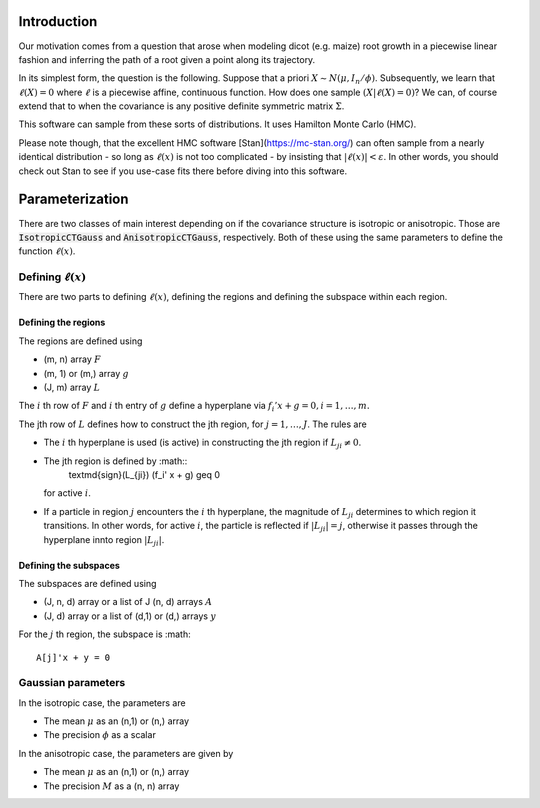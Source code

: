 .. default-role:: math

Introduction
============

Our motivation comes from a question that arose when modeling dicot
(e.g. maize) root growth in a piecewise linear fashion and inferring
the path of a root given a point along its trajectory.

In its simplest form, the question is the following.  Suppose that a
priori `X \sim N(\mu, I_n / \phi)`.  Subsequently, we learn that
`\ell(X) = 0` where `\ell` is a piecewise affine,
continuous function.  How does one sample `(X | \ell(X) = 0)`?
We can, of course extend that to when the covariance is any positive
definite symmetric matrix `\Sigma`.

This software can sample from these sorts of distributions.  It uses
Hamilton Monte Carlo (HMC).

Please note though, that the excellent HMC software
[Stan](https://mc-stan.org/) can often sample from a nearly identical
distribution - so long as `\ell(x)` is not too complicated - by
insisting that `|\ell(x)| < \varepsilon`.  In other words, you
should check out Stan to see if you use-case fits there before
diving into this software.


Parameterization
================

There are two classes of main interest depending on if the covariance
structure is isotropic or anisotropic.  Those are
:code:`IsotropicCTGauss` and :code:`AnisotropicCTGauss`, respectively.
Both of these using the same parameters to define the function
`\ell(x)`.

Defining `\ell(x)`
------------------

There are two parts to defining `\ell(x)`, defining the regions and
defining the subspace within each region.

Defining the regions
^^^^^^^^^^^^^^^^^^^^

The regions are defined using

- (m, n) array `F`
- (m, 1) or (m,) array `g`
- (J, m) array `L`

The `i` th row of `F` and `i` th entry of `g` define a hyperplane via `f_i'
x + g = 0, i = 1, \ldots, m.`

The jth row of `L` defines how to construct the jth region, for
`j = 1, \ldots, J`.  The rules are

- The `i` th hyperplane is used (is active) in constructing the jth
  region if `L_{ji} \neq 0`.
- The jth region is defined by :math::
    \textmd{sign}(L_{ji}) (f_i' x + g) \geq 0
  for active `i`.
- If a particle in region `j` encounters the `i` th hyperplane, the
  magnitude of `L_{ji}` determines to which region it transitions.  In
  other words, for active `i`, the particle is reflected if `|L_{ji}|
  = j`, otherwise it passes through the hyperplane innto region
  `|L_{ji}|`.

Defining the subspaces
^^^^^^^^^^^^^^^^^^^^^^

The subspaces are defined using

- (J, n, d) array or a list of J (n, d) arrays `A`
- (J, d) array or a list of (d,1) or (d,) arrays `y`

For the `j` th region, the subspace is :math::

  A[j]'x + y = 0


Gaussian parameters
-------------------

In the isotropic case, the parameters are

- The mean `\mu` as an (n,1) or (n,) array
- The precision `\phi` as a scalar

In the anisotropic case, the parameters are given by

- The mean `\mu` as an (n,1) or (n,) array
- The precision `M` as a (n, n) array






